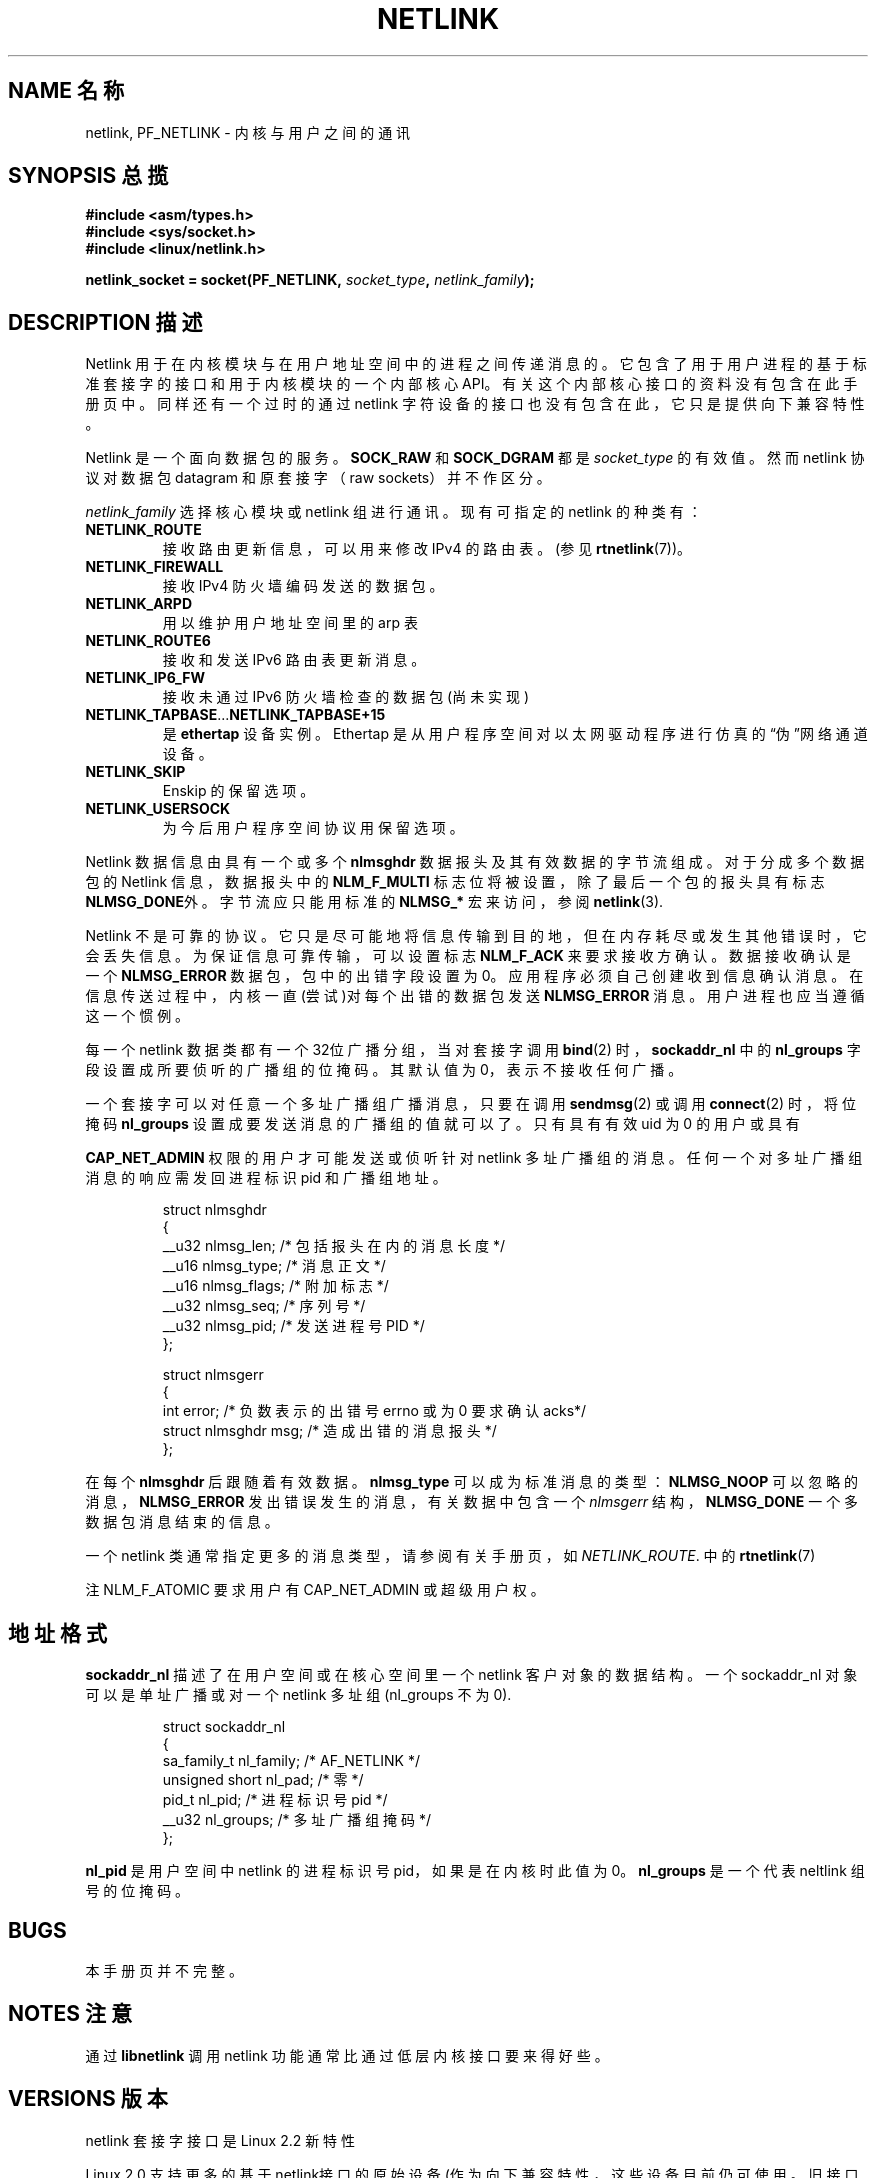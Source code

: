 .\" t
.\" Don't change the first line, it tells man that tbl is needed.
.\" This man page copyright 1998 by Andi Kleen. Subject to the GPL.
.\" This manpage copyright 1998 by Andi Kleen. Subject to the GPL.
.\" Based on the original comments from Alexey Kuznetsov
.\" 中文版 Copyright (c) 2000 LetBright，BitBIRD 和 www.linuxforum.net
.TH NETLINK 7 "27 Apr 1999" "Linux Man Page" "Linux Programmer's Manual"
.SH NAME 名称
netlink, PF_NETLINK \- 内核与用户之间的通讯
.SH SYNOPSIS 总揽
.nf
.\" XXX
.B #include <asm/types.h>
.br
.B #include <sys/socket.h>
.br
.B #include <linux/netlink.h> 
.br
.PP
.BI "netlink_socket = socket(PF_NETLINK, " socket_type ", " netlink_family ); 
.SH DESCRIPTION 描述
Netlink 用于在内核模块与在用户地址空间中的进程之间传递消息的。它包
含了用于用户进程的基于标准套接字的接口和用于内核模块的一个内部核心
API。有关这个内部核心接口的资料没有包含在此手册页中。同样还有
一个过时的通过 netlink 字符设备的接口也没有包含在此，它只是提供
向下兼容特性。

Netlink 是一个面向数据包的服务。
.B SOCK_RAW
和
.B SOCK_DGRAM
都是
.IR socket_type
的有效值。然而 netlink 协议对数据包 datagram 和原套接字（raw sockets）
并不作区分。

.I netlink_family
选择核心模块或 netlink 组进行通讯。现有可指定的 netlink 的种类有： 
.TP
.B NETLINK_ROUTE
接收路由更新信息，可以用来修改 IPv4 的路由表。(参见
.BR rtnetlink (7))。
.TP
.B NETLINK_FIREWALL
接收 IPv4 防火墙编码发送的数据包。
.TP
.B NETLINK_ARPD
用以维护用户地址空间里的 arp 表
.TP
.B NETLINK_ROUTE6
接收和发送 IPv6 路由表更新消息。
.TP
.B NETLINK_IP6_FW
接收未通过 IPv6 防火墙检查的数据包(尚未实现)
.TP
.BR NETLINK_TAPBASE ... NETLINK_TAPBASE+15
是
.B ethertap
设备实例。Ethertap 是从用户程序空间对以太网驱动程序进行
仿真的“伪”网络通道设备。
.TP
.B NETLINK_SKIP
Enskip 的保留选项。
.TP
.B NETLINK_USERSOCK
为今后用户程序空间协议用保留选项。
.PP
Netlink 数据信息由具有一个或多个
.B nlmsghdr
数据报头及其有效数据的字节流组成。对于分成多个数据包的 Netlink 信息，
数据报头中的
.B NLM_F_MULTI
标志位将被设置，除了最后一个包的报头具有标志
.BR NLMSG_DONE 外。
字节流应只能用标准的
.B NLMSG_*
宏来访问，参阅
.BR netlink (3). 

Netlink 不是可靠的协议。它只是尽可能地将信息传输到目的地，但在内存耗
尽或发生其他错误时，它会丢失信息。为保证信息可靠传输，可以设置标志
.B NLM_F_ACK
来要求接收方确认。数据接收确认是一个
.B NLMSG_ERROR
数据包，包中的出错字段设置为 0。应用程序必须自己创建收到信息确认消息。
在信息传送过程中，内核一直(尝试)对每个出错的数据包发送
.B NLMSG_ERROR
消息。用户进程也应当遵循这一个惯例。

每一个 netlink 数据类都有一个32位广播分组，当
对套接字调用
.BR bind (2)
时， 
.B sockaddr_nl
中的
.B nl_groups
字段设置成所要侦听的广播组的位掩码。其默认值为 0，表示不接收任何广播。

一个套接字可以对任意一个多址广播组广播消息，只要在调用
.BR sendmsg (2) 
或调用
.BR connect (2) 
时，将位掩码
.B nl_groups
设置成要发送消息的广播组的值就可以了。
只有具有有效 uid 为 0 的用户或具有

.B CAP_NET_ADMIN
权限的用户才可能发送或侦听针对 netlink 多址广播组的消息。
任何一个对多址广播组消息的响应需发回进程标识 pid 和广播组地址。

.RS
.nf
.ta 4 13 25
struct nlmsghdr
{
__u32 nlmsg_len; /* 包括报头在内的消息长度*/
__u16 nlmsg_type; /* 消息正文 */
__u16 nlmsg_flags; /* 附加标志*/
__u32 nlmsg_seq; /* 序列号*/
__u32 nlmsg_pid; /* 发送进程号 PID */
};


struct nlmsgerr
{
int error; /* 负数表示的出错号 errno 或为 0 要求确认 acks*/ 
struct nlmsghdr msg; /* 造成出错的消息报头*/ 
};
.ta
.fi
.RE

在每个
.B nlmsghdr
后跟随着有效数据。
.B nlmsg_type
可以成为标准消息的类型：
.B NLMSG_NOOP
可以忽略的消息，
.B NLMSG_ERROR
发出错误发生的消息，有关数据中包含一个 
.I nlmsgerr 
结构，
.B NLMSG_DONE
一个多数据包消息结束的信息。
.\" 2.1.130 好象不再使用它。
.\" .B NLMSG_OVERRUN
.\" 数据丢弃. 

一个 netlink 类通常指定更多的消息类型，请参阅有关手册页，如
.IR NETLINK_ROUTE .
中的 
.BR rtnetlink (7)

.TS 
tab(:); 
l s 
l l.
nlmsg_flags 的标准标志位
NLM_F_REQUEST: 设置全部请求消息
NLM_F_MULTI:T{
此消息是多数据包消息之一，通过标志
.B NLMSG_DONE
结束。
.\" XXX describe that
T}
NLM_F_ACK: 数据成功接收返回确认消息
NLM_F_ECHO: 要求响应请求信息
.TE

.TS
tab(:);
l s 
l l.
为 GET 请求设立的附加标志位
NLM_F_ROOT: 返回对象表而不是单个数据项
NLM_F_MATCH: 尚未实现
NLM_F_ATOMIC: 返回对象表的原子快照(atomic snapshot) 
NLM_F_DUMP: 尚未列入文档
.TE

.TS
tab(:);
l s
l l.
对新建 NEW 请求设立的附加标志位
NLM_F_REPLACE: 替换现有的对象
NLM_F_EXCL: 如对象已存在，不作替换
NLM_F_CREATE: 创建对象，如果对象不存在
NLM_F_APPEND: 对象表添加对象项
.TE

注 NLM_F_ATOMIC 要求用户有 CAP_NET_ADMIN 或超级用户权。

.SH 地址格式

.B sockaddr_nl
描述了在用户空间或在核心空间里一个 netlink 客户对象的数据结构。
一个 sockaddr_nl 对象可以是单址广播或对一个 netlink 多址组
(nl_groups 不为 0).

.RS
.nf
struct sockaddr_nl
{
sa_family_t nl_family; /* AF_NETLINK */
unsigned short nl_pad; /* 零 */
pid_t nl_pid; /* 进程标识号pid */
__u32 nl_groups; /* 多址广播组掩码*/
};
.fi
.RE

.B nl_pid 
是用户空间中 netlink 的进程标识号 pid，如果是在内核时此值为 0。
.B nl_groups 
是一个代表 neltlink 组号的位掩码。
.\" XXX describe what that is. 


.SH BUGS
本手册页并不完整。


.SH  NOTES 注意
通过
.B libnetlink
调用 netlink 功能通常比通过低层内核接口要来得好些。


.SH VERSIONS 版本
netlink 套接字接口是 Linux 2.2 新特性

Linux 2.0 支持更多的基于netlink接口的原始设备(作为向下兼容特性，
这些设备目前仍可使用。旧接口特性没有在此叙述。

.SH 另见
.BR cmsg (3),
.BR rtnetlink (7),
.BR netlink (3).
.PP
.BR ftp://ftp.inr.ac.ru/ip-routing/iproute2* 
有关 libnetlink 部分

.SH "[中文版维护人]"
.B LetBright <letbright@netease.com>
.SH "[中文版最新更新]"
.B 2000/11/09
.SH "《中国linux论坛man手册页翻译计划》:"
.BI http://cmpp.linuxforum.net
